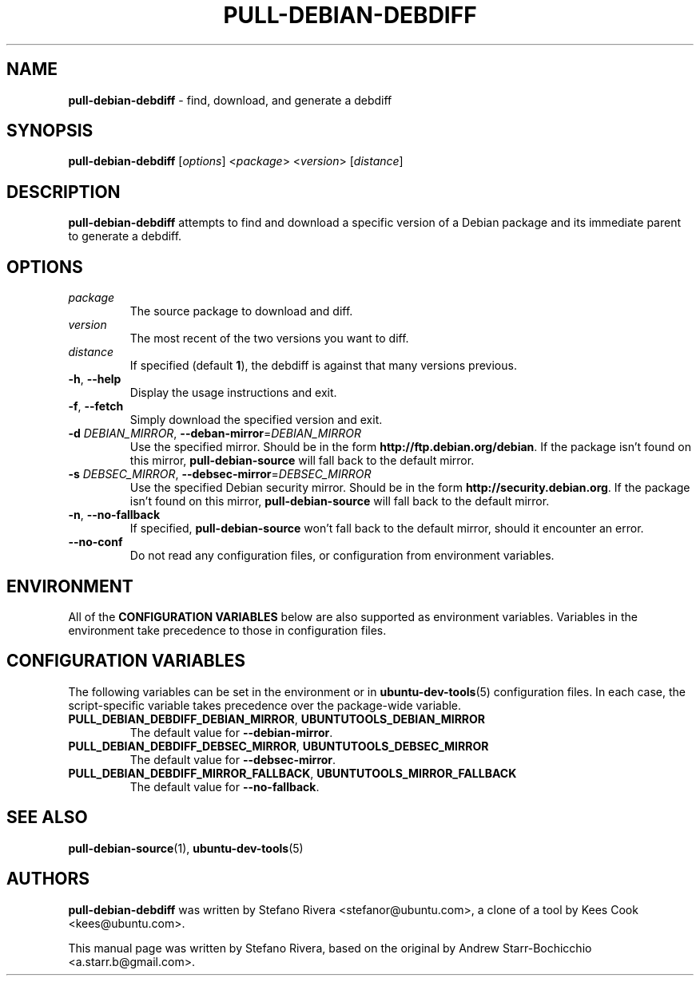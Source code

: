 .\" Copyright (C) 2010, Stefano Rivera <stefanor@ubuntu.com>
.\"
.\" Permission to use, copy, modify, and/or distribute this software for any
.\" purpose with or without fee is hereby granted, provided that the above
.\" copyright notice and this permission notice appear in all copies.
.\"
.\" THE SOFTWARE IS PROVIDED "AS IS" AND THE AUTHOR DISCLAIMS ALL WARRANTIES WITH
.\" REGARD TO THIS SOFTWARE INCLUDING ALL IMPLIED WARRANTIES OF MERCHANTABILITY
.\" AND FITNESS. IN NO EVENT SHALL THE AUTHOR BE LIABLE FOR ANY SPECIAL, DIRECT,
.\" INDIRECT, OR CONSEQUENTIAL DAMAGES OR ANY DAMAGES WHATSOEVER RESULTING FROM
.\" LOSS OF USE, DATA OR PROFITS, WHETHER IN AN ACTION OF CONTRACT, NEGLIGENCE OR
.\" OTHER TORTIOUS ACTION, ARISING OUT OF OR IN CONNECTION WITH THE USE OR
.\" PERFORMANCE OF THIS SOFTWARE.
.TH PULL-DEBIAN-DEBDIFF "1" "December 2010" "ubuntu-dev-tools"
.SH NAME
\fBpull-debian-debdiff\fR \- find, download, and generate a debdiff

.SH SYNOPSIS
\fBpull-debian-debdiff\fR [\fIoptions\fR] <\fIpackage\fR>
<\fIversion\fR> [\fIdistance\fR]

.SH DESCRIPTION
\fBpull-debian-debdiff\fR attempts to find and download a specific
version of a Debian package and its immediate parent to generate a
debdiff.

.SH OPTIONS
.TP
.I package
The source package to download and diff.
.TP
.I version
The most recent of the two versions you want to diff.
.TP
.I distance
If specified (default \fB1\fR), the debdiff is against that many
versions previous.
.TP
.BR \-h ", " \-\-help
Display the usage instructions and exit.
.TP
.BR \-f ", " \-\-fetch
Simply download the specified version and exit.
.TP
.B \-d \fIDEBIAN_MIRROR\fR, \fB\-\-deban\-mirror\fR=\fIDEBIAN_MIRROR\fR
Use the specified mirror.
Should be in the form \fBhttp://ftp.debian.org/debian\fR.
If the package isn't found on this mirror, \fBpull\-debian\-source\fR
will fall back to the default mirror.
.TP
.B \-s \fIDEBSEC_MIRROR\fR, \fB\-\-debsec\-mirror\fR=\fIDEBSEC_MIRROR\fR
Use the specified Debian security mirror.
Should be in the form \fBhttp://security.debian.org\fR.
If the package isn't found on this mirror, \fBpull\-debian\-source\fR
will fall back to the default mirror.
.TP
.BR \-n ", " \-\-no\-fallback
If specified, \fBpull\-debian\-source\fR won't fall back to the default
mirror, should it encounter an error.
.TP
.B \-\-no\-conf
Do not read any configuration files, or configuration from environment
variables.

.SH ENVIRONMENT
All of the \fBCONFIGURATION VARIABLES\fR below are also supported as
environment variables.
Variables in the environment take precedence to those in configuration
files.

.SH CONFIGURATION VARIABLES
The following variables can be set in the environment or in
.BR ubuntu\-dev\-tools (5)
configuration files.
In each case, the script\-specific variable takes precedence over the
package\-wide variable.
.TP
.BR PULL_DEBIAN_DEBDIFF_DEBIAN_MIRROR ", " UBUNTUTOOLS_DEBIAN_MIRROR
The default value for \fB\-\-debian\-mirror\fR.
.TP
.BR PULL_DEBIAN_DEBDIFF_DEBSEC_MIRROR ", " UBUNTUTOOLS_DEBSEC_MIRROR
The default value for \fB\-\-debsec\-mirror\fR.
.TP
.BR PULL_DEBIAN_DEBDIFF_MIRROR_FALLBACK ", " UBUNTUTOOLS_MIRROR_FALLBACK
The default value for \fB\-\-no\-fallback\fR.

.SH SEE ALSO
.BR pull\-debian\-source (1),
.BR ubuntu\-dev\-tools (5)

.SH AUTHORS
\fBpull-debian-debdiff\fR was written by Stefano Rivera
<stefanor@ubuntu.com>, a clone of a tool by Kees Cook <kees@ubuntu.com>.

This manual page was written by Stefano Rivera, based on the original by
Andrew Starr\-Bochicchio <a.starr.b@gmail.com>.

